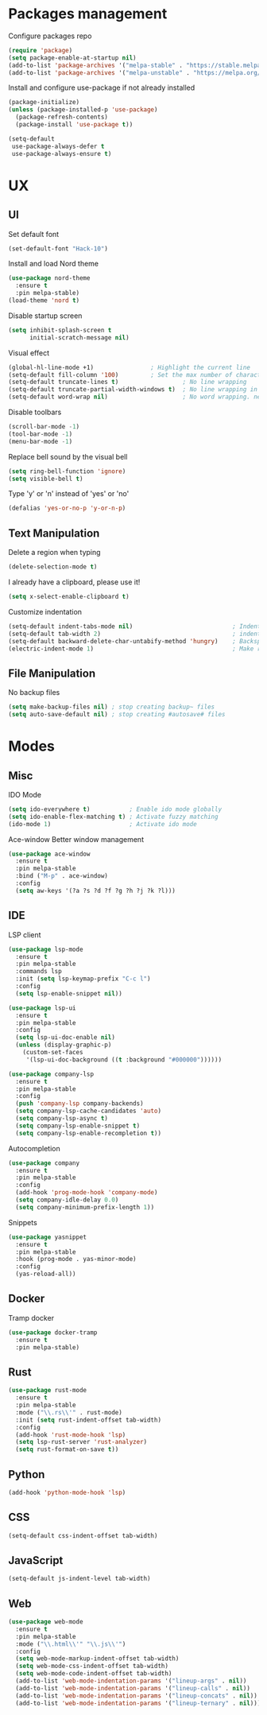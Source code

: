 * Packages management
  Configure packages repo
  #+BEGIN_SRC emacs-lisp
    (require 'package)
    (setq package-enable-at-startup nil)
    (add-to-list 'package-archives '("melpa-stable" . "https://stable.melpa.org/packages/"))
    (add-to-list 'package-archives '("melpa-unstable" . "https://melpa.org/packages/"))
  #+END_SRC

  Install and configure use-package if not already installed
  #+BEGIN_SRC emacs-lisp
    (package-initialize)
    (unless (package-installed-p 'use-package)
      (package-refresh-contents)
      (package-install 'use-package t))

    (setq-default
     use-package-always-defer t
     use-package-always-ensure t)
  #+END_SRC

* UX
** UI
   Set default font
   #+BEGIN_SRC emacs-lisp
    (set-default-font "Hack-10")
   #+END_SRC

   Install and load Nord theme
   #+BEGIN_SRC emacs-lisp
     (use-package nord-theme
       :ensure t
       :pin melpa-stable)
     (load-theme 'nord t)
   #+END_SRC

   Disable startup screen
   #+BEGIN_SRC emacs-lisp
     (setq inhibit-splash-screen t
           initial-scratch-message nil)
   #+END_SRC

   Visual effect
   #+BEGIN_SRC emacs-lisp
     (global-hl-line-mode +1)                ; Highlight the current line
     (setq-default fill-column '100)         ; Set the max number of characters per line
     (setq-default truncate-lines t)                  ; No line wrapping
     (setq-default truncate-partial-width-windows t)  ; No line wrapping in split window
     (setq-default word-wrap nil)                     ; No word wrapping. never.
   #+END_SRC

   Disable toolbars
   #+BEGIN_SRC emacs-lisp
     (scroll-bar-mode -1)
     (tool-bar-mode -1)
     (menu-bar-mode -1)
   #+END_SRC

   Replace bell sound by the visual bell
   #+BEGIN_SRC emacs-lisp
     (setq ring-bell-function 'ignore)
     (setq visible-bell t)
   #+END_SRC

   Type 'y' or 'n' instead of 'yes' or 'no'
   #+BEGIN_SRC emacs-lisp
     (defalias 'yes-or-no-p 'y-or-n-p)
   #+END_SRC

** Text Manipulation
   Delete a region when typing
   #+BEGIN_SRC emacs-lisp
     (delete-selection-mode t)
   #+END_SRC

   I already have a clipboard, please use it!
   #+BEGIN_SRC emacs-lisp
     (setq x-select-enable-clipboard t)
   #+END_SRC

   Customize indentation
   #+BEGIN_SRC emacs-lisp
     (setq-default indent-tabs-mode nil)                            ; Indent with space by default
     (setq-default tab-width 2)                                     ; indentation size
     (setq-default backward-delete-char-untabify-method 'hungry)    ; Backspace properly erase the indentation
     (electric-indent-mode 1)                                       ; Make return key auto indent
   #+END_SRC

** File Manipulation
   No backup files
   #+BEGIN_SRC emacs-lisp
     (setq make-backup-files nil) ; stop creating backup~ files
     (setq auto-save-default nil) ; stop creating #autosave# files
   #+END_SRC

* Modes
** Misc
   IDO Mode
   #+BEGIN_SRC emacs-lisp
     (setq ido-everywhere t)           ; Enable ido mode globally
     (setq ido-enable-flex-matching t) ; Activate fuzzy matching
     (ido-mode 1)                      ; Activate ido mode
   #+END_SRC

   Ace-window
   Better window management
   #+BEGIN_SRC emacs-lisp
     (use-package ace-window
       :ensure t
       :pin melpa-stable
       :bind ("M-p" . ace-window)
       :config
       (setq aw-keys '(?a ?s ?d ?f ?g ?h ?j ?k ?l)))
   #+END_SRC

** IDE
   LSP client
   #+BEGIN_SRC emacs-lisp
     (use-package lsp-mode
       :ensure t
       :pin melpa-stable
       :commands lsp
       :init (setq lsp-keymap-prefix "C-c l")
       :config
       (setq lsp-enable-snippet nil))

     (use-package lsp-ui
       :ensure t
       :pin melpa-stable
       :config
       (setq lsp-ui-doc-enable nil)
       (unless (display-graphic-p)
         (custom-set-faces
          '(lsp-ui-doc-background ((t :background "#000000"))))))

     (use-package company-lsp
       :ensure t
       :pin melpa-stable
       :config
       (push 'company-lsp company-backends)
       (setq company-lsp-cache-candidates 'auto)
       (setq company-lsp-async t)
       (setq company-lsp-enable-snippet t)
       (setq company-lsp-enable-recompletion t))
   #+END_SRC

   Autocompletion
   #+BEGIN_SRC emacs-lisp
     (use-package company
       :ensure t
       :pin melpa-stable
       :config
       (add-hook 'prog-mode-hook 'company-mode)
       (setq company-idle-delay 0.0)
       (setq company-minimum-prefix-length 1))
   #+END_SRC

   Snippets
   #+BEGIN_SRC emacs-lisp
     (use-package yasnippet
       :ensure t
       :pin melpa-stable
       :hook (prog-mode . yas-minor-mode)
       :config
       (yas-reload-all))
   #+END_SRC

** Docker
   Tramp docker
   #+BEGIN_SRC emacs-lisp
     (use-package docker-tramp
       :ensure t
       :pin melpa-stable)
   #+END_SRC

** Rust
   #+BEGIN_SRC emacs-lisp
     (use-package rust-mode
       :ensure t
       :pin melpa-stable
       :mode ("\\.rs\\'" . rust-mode)
       :init (setq rust-indent-offset tab-width)
       :config
       (add-hook 'rust-mode-hook 'lsp)
       (setq lsp-rust-server 'rust-analyzer)
       (setq rust-format-on-save t))
   #+END_SRC

** Python
   #+BEGIN_SRC emacs-lisp
     (add-hook 'python-mode-hook 'lsp)
   #+END_SRC

** CSS
   #+BEGIN_SRC emacs-lisp
     (setq-default css-indent-offset tab-width)
   #+END_SRC

** JavaScript
   #+BEGIN_SRC emacs-lisp
     (setq-default js-indent-level tab-width)
   #+END_SRC

** Web
   #+BEGIN_SRC emacs-lisp
     (use-package web-mode
       :ensure t
       :pin melpa-stable
       :mode ("\\.html\\'" "\\.js\\'")
       :config
       (setq web-mode-markup-indent-offset tab-width)
       (setq web-mode-css-indent-offset tab-width)
       (setq web-mode-code-indent-offset tab-width)
       (add-to-list 'web-mode-indentation-params '("lineup-args" . nil))
       (add-to-list 'web-mode-indentation-params '("lineup-calls" . nil))
       (add-to-list 'web-mode-indentation-params '("lineup-concats" . nil))
       (add-to-list 'web-mode-indentation-params '("lineup-ternary" . nil)))
   #+END_SRC

